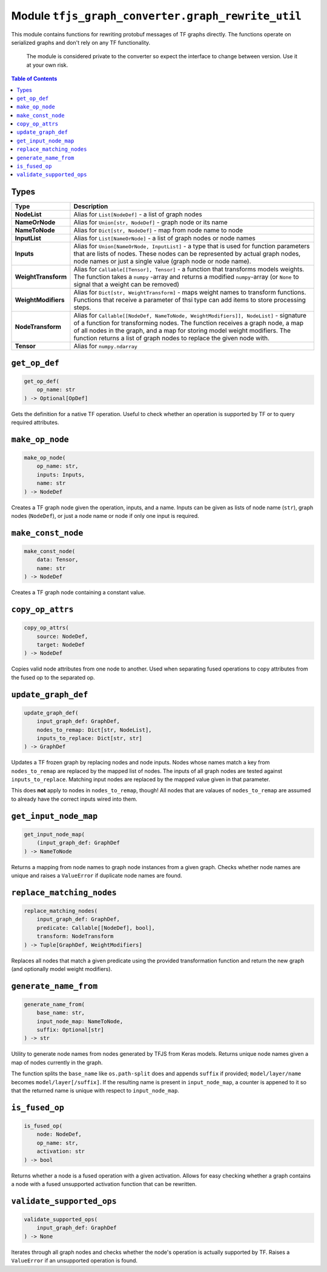 Module ``tfjs_graph_converter.graph_rewrite_util``
==================================================

This module contains functions for rewriting protobuf messages of TF graphs
directly. The functions operate on serialized graphs and don't rely on any
TF functionality.

..

    The module is considered private to the converter so expect the
    interface to change between version. Use it at your own risk.

.. contents:: **Table of Contents**
    :backlinks: none

Types
^^^^^

==================== ================================================================
Type                 Description
==================== ================================================================
**NodeList**         Alias for ``List[NodeDef]`` - a list of graph nodes
-------------------- ----------------------------------------------------------------
**NameOrNode**       Alias for ``Union[str, NodeDef]`` - graph node or its name
-------------------- ----------------------------------------------------------------
**NameToNode**       Alias for ``Dict[str, NodeDef]`` - map from node name 
                     to node
-------------------- ----------------------------------------------------------------
**InputList**        Alias for ``List[NameOrNode]`` - a list of graph nodes or node
                     names
-------------------- ----------------------------------------------------------------
**Inputs**           Alias for ``Union[NameOrNode, InputList]`` - a type that
                     is used for function parameters that are lists of nodes.
                     These nodes can be represented by actual graph nodes, node
                     names or just a single value (graph node or node name). 
-------------------- ----------------------------------------------------------------
**WeightTransform**  Alias for ``Callable[[Tensor], Tensor]`` - a function that
                     transforms models weights. The function takes a ``numpy``
                     -array and returns a modified ``numpy``-array (or ``None``
                     to signal that a weight can be removed)
-------------------- ----------------------------------------------------------------
**WeightModifiers**  Alias for ``Dict[str, WeightTransform]`` - maps weight
                     names to transform functions. Functions that receive a 
                     parameter of thsi type can add items to store processing
                     steps.
-------------------- ----------------------------------------------------------------
**NodeTransform**    Alias for
                     ``Callable[[NodeDef, NameToNode, WeightModifiers]], NodeList]``
                     - signature of a function for transforming nodes.
                     The function receives a graph node, a map of all nodes in the
                     graph, and a map for storing model weight modifiers.
                     The function returns a list of graph nodes to replace the given
                     node with. 
-------------------- ----------------------------------------------------------------
**Tensor**           Alias for ``numpy.ndarray``
==================== ================================================================

``get_op_def``
^^^^^^^^^^^^^^^

.. code:: python

    get_op_def(
        op_name: str
    ) -> Optional[OpDef]

Gets the definition for a native TF operation. Useful to check whether an
operation is supported by TF or to query required attributes.

``make_op_node``
^^^^^^^^^^^^^^^^^

.. code:: python

    make_op_node(
        op_name: str,
        inputs: Inputs,
        name: str
    ) -> NodeDef

Creates a TF graph node given the operation, inputs, and a name.
Inputs can be given as lists of node name (``str``), graph nodes (``NodeDef``),
or just a node name or node if only one input is required. 

``make_const_node``
^^^^^^^^^^^^^^^^^^^

.. code:: python

    make_const_node(
        data: Tensor,
        name: str
    ) -> NodeDef

Creates a TF graph node containing a constant value.

``copy_op_attrs``
^^^^^^^^^^^^^^^^^

.. code:: python

    copy_op_attrs(
        source: NodeDef,
        target: NodeDef
    ) -> NodeDef

Copies valid node attributes from one node to another. Used when separating
fused operations to copy attributes from the fused op to the separated op.

``update_graph_def``
^^^^^^^^^^^^^^^^^^^^

.. code:: python

    update_graph_def(
        input_graph_def: GraphDef,
        nodes_to_remap: Dict[str, NodeList],
        inputs_to_replace: Dict[str, str]
    ) -> GraphDef

Updates a TF frozen graph by replacing nodes and node inputs.
Nodes whose names match a key from ``nodes_to_remap`` are replaced by the mapped
list of nodes. The inputs of all graph nodes are tested against
``inputs_to_replace``. Matching input nodes are replaced by the mapped value
given in that parameter.

This does **not** apply to nodes in ``nodes_to_remap``, though! All nodes that
are valaues of ``nodes_to_remap`` are assumed to already have the correct
inputs wired into them.

``get_input_node_map``
^^^^^^^^^^^^^^^^^^^^^^

.. code:: python

    get_input_node_map(
        (input_graph_def: GraphDef
    ) -> NameToNode

Returns a mapping from node names to graph node instances from a given graph.
Checks whether node names are unique and raises a ``ValueError`` if duplicate
node names are found.

``replace_matching_nodes``
^^^^^^^^^^^^^^^^^^^^^^^^^^

.. code:: python

    replace_matching_nodes(
        input_graph_def: GraphDef,
        predicate: Callable[[NodeDef], bool],
        transform: NodeTransform
    ) -> Tuple[GraphDef, WeightModifiers]

Replaces all nodes that match a given predicate using the provided
transformation function and return the new graph (and optionally
model weight modifiers).

``generate_name_from``
^^^^^^^^^^^^^^^^^^^^^^

.. code:: python

    generate_name_from(
        base_name: str,
        input_node_map: NameToNode,
        suffix: Optional[str]
    ) -> str

Utility to generate node names from nodes generated by TFJS from Keras
models. Returns unique node names given a map of nodes currently in the graph.

The function splits the ``base_name`` like ``os.path-split`` does and appends
``suffix`` if provided; ``model/layer/name`` becomes ``model/layer[/suffix]``.
If the resulting name is present in ``input_node_map``, a counter is appened
to it so that the returned name is unique with respect to ``input_node_map``.

``is_fused_op``
^^^^^^^^^^^^^^^

.. code:: python

    is_fused_op(
        node: NodeDef,
        op_name: str,
        activation: str
    ) -> bool

Returns whether a node is a fused operation with a given activation.
Allows for easy checking whether a graph contains a node with a fused
unsupported activation function that can be rewritten. 

``validate_supported_ops``
^^^^^^^^^^^^^^^^^^^^^^^^^^

.. code:: python

    validate_supported_ops(
        input_graph_def: GraphDef
    ) -> None

Iterates through all graph nodes and checks whether the node's operation is
actually supported by TF. Raises a ``ValueError`` if an unsupported operation
is found.
